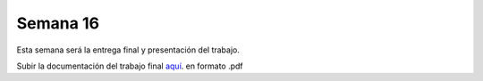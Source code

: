Semana 16
===========
Esta semana será la entrega final y presentación del trabajo.

Subir la documentación del trabajo final 
`aquí <https://www.dropbox.com/request/jzDWDZ42SOCFvfiagrVd>`__. en formato .pdf
